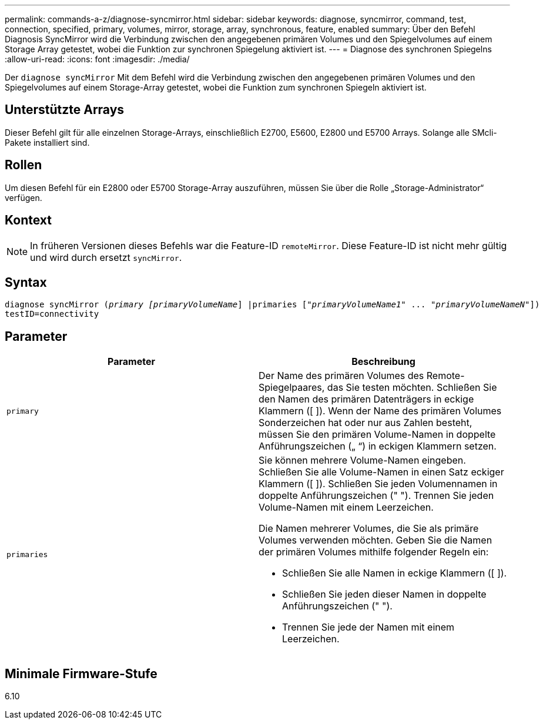---
permalink: commands-a-z/diagnose-syncmirror.html 
sidebar: sidebar 
keywords: diagnose, syncmirror, command, test, connection, specified, primary, volumes, mirror, storage, array, synchronous, feature, enabled 
summary: Über den Befehl Diagnosis SyncMirror wird die Verbindung zwischen den angegebenen primären Volumes und den Spiegelvolumes auf einem Storage Array getestet, wobei die Funktion zur synchronen Spiegelung aktiviert ist. 
---
= Diagnose des synchronen Spiegelns
:allow-uri-read: 
:icons: font
:imagesdir: ./media/


[role="lead"]
Der `diagnose syncMirror` Mit dem Befehl wird die Verbindung zwischen den angegebenen primären Volumes und den Spiegelvolumes auf einem Storage-Array getestet, wobei die Funktion zum synchronen Spiegeln aktiviert ist.



== Unterstützte Arrays

Dieser Befehl gilt für alle einzelnen Storage-Arrays, einschließlich E2700, E5600, E2800 und E5700 Arrays. Solange alle SMcli-Pakete installiert sind.



== Rollen

Um diesen Befehl für ein E2800 oder E5700 Storage-Array auszuführen, müssen Sie über die Rolle „Storage-Administrator“ verfügen.



== Kontext

[NOTE]
====
In früheren Versionen dieses Befehls war die Feature-ID `remoteMirror`. Diese Feature-ID ist nicht mehr gültig und wird durch ersetzt `syncMirror`.

====


== Syntax

[listing, subs="+macros"]
----
pass:quotes[diagnose syncMirror (_primary [primaryVolumeName_]] |pass:quotes[primaries ["_primaryVolumeName1_]" ... pass:quotes[_"primaryVolumeNameN"_]])
testID=connectivity
----


== Parameter

[cols="2*"]
|===
| Parameter | Beschreibung 


 a| 
`primary`
 a| 
Der Name des primären Volumes des Remote-Spiegelpaares, das Sie testen möchten. Schließen Sie den Namen des primären Datenträgers in eckige Klammern ([ ]). Wenn der Name des primären Volumes Sonderzeichen hat oder nur aus Zahlen besteht, müssen Sie den primären Volume-Namen in doppelte Anführungszeichen („ “) in eckigen Klammern setzen.



 a| 
`primaries`
 a| 
Sie können mehrere Volume-Namen eingeben. Schließen Sie alle Volume-Namen in einen Satz eckiger Klammern ([ ]). Schließen Sie jeden Volumennamen in doppelte Anführungszeichen (" "). Trennen Sie jeden Volume-Namen mit einem Leerzeichen.

Die Namen mehrerer Volumes, die Sie als primäre Volumes verwenden möchten. Geben Sie die Namen der primären Volumes mithilfe folgender Regeln ein:

* Schließen Sie alle Namen in eckige Klammern ([ ]).
* Schließen Sie jeden dieser Namen in doppelte Anführungszeichen (" ").
* Trennen Sie jede der Namen mit einem Leerzeichen.


|===


== Minimale Firmware-Stufe

6.10
